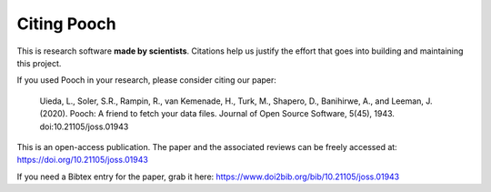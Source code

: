 Citing Pooch
============

This is research software **made by scientists**. Citations help us justify the
effort that goes into building and maintaining this project.

If you used Pooch in your research, please consider citing our paper:

    Uieda, L., Soler, S.R., Rampin, R., van Kemenade, H., Turk, M., Shapero,
    D., Banihirwe, A., and Leeman, J. (2020). Pooch: A friend to fetch your
    data files. Journal of Open Source Software, 5(45), 1943.
    doi:10.21105/joss.01943

This is an open-access publication. The paper and the associated reviews can be
freely accessed at: https://doi.org/10.21105/joss.01943

If you need a Bibtex entry for the paper, grab it here:
https://www.doi2bib.org/bib/10.21105/joss.01943
